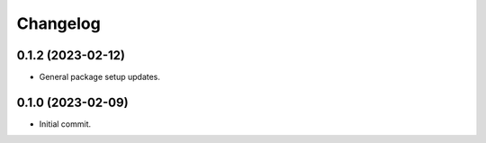 Changelog
=========

0.1.2 (2023-02-12)
------------------
- General package setup updates.

0.1.0 (2023-02-09)
------------------
- Initial commit.
